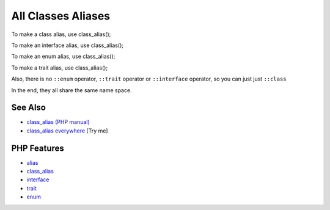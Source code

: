 .. _all-classes-aliases:

All Classes Aliases
-------------------

.. meta::
	:description:
		All Classes Aliases: To make a class alias, use class_alias().
	:twitter:card: summary_large_image
	:twitter:site: @exakat
	:twitter:title: All Classes Aliases
	:twitter:description: All Classes Aliases: To make a class alias, use class_alias()
	:twitter:creator: @exakat
	:twitter:image:src: https://php-tips.readthedocs.io/en/latest/_images/class_alias_alias.png
	:og:image: https://php-tips.readthedocs.io/en/latest/_images/class_alias_alias.png
	:og:title: All Classes Aliases
	:og:type: article
	:og:description: To make a class alias, use class_alias()
	:og:url: https://php-tips.readthedocs.io/en/latest/tips/class_alias_alias.html
	:og:locale: en

.. raw:: html

	<script type="application/ld+json">{"@context":"https:\/\/schema.org","@graph":[{"@type":"WebPage","@id":"https:\/\/php-tips.readthedocs.io\/en\/latest\/tips\/class_alias_alias.html","url":"https:\/\/php-tips.readthedocs.io\/en\/latest\/tips\/class_alias_alias.html","name":"All Classes Aliases","isPartOf":{"@id":"https:\/\/www.exakat.io\/"},"datePublished":"Tue, 13 May 2025 05:08:53 +0000","dateModified":"Tue, 13 May 2025 05:08:53 +0000","description":"To make a class alias, use class_alias()","inLanguage":"en-US","potentialAction":[{"@type":"ReadAction","target":["https:\/\/php-tips.readthedocs.io\/en\/latest\/tips\/class_alias_alias.html"]}]},{"@type":"WebSite","@id":"https:\/\/www.exakat.io\/","url":"https:\/\/www.exakat.io\/","name":"Exakat","description":"Smart PHP static analysis","inLanguage":"en-US"}]}</script>

To make a class alias, use class_alias();

To make an interface alias, use class_alias();

To make an enum alias, use class_alias();

To make a trait alias, use class_alias();



Also, there is no ``::enum`` operator, ``::trait`` operator or ``::interface`` operator, so you can just just ``::class``

In the end, they all share the same name space.

.. image:: ../images/class_alias_alias.png

See Also
________

* `class_alias (PHP manual) <https://www.php.net/class_alias>`_
* `class_alias everywhere <https://3v4l.org/0jFCr>`_ [Try me]


PHP Features
____________

* `alias <https://php-dictionary.readthedocs.io/en/latest/dictionary/alias.ini.html>`_

* `class_alias <https://php-dictionary.readthedocs.io/en/latest/dictionary/class_alias.ini.html>`_

* `interface <https://php-dictionary.readthedocs.io/en/latest/dictionary/interface.ini.html>`_

* `trait <https://php-dictionary.readthedocs.io/en/latest/dictionary/trait.ini.html>`_

* `enum <https://php-dictionary.readthedocs.io/en/latest/dictionary/enum.ini.html>`_


